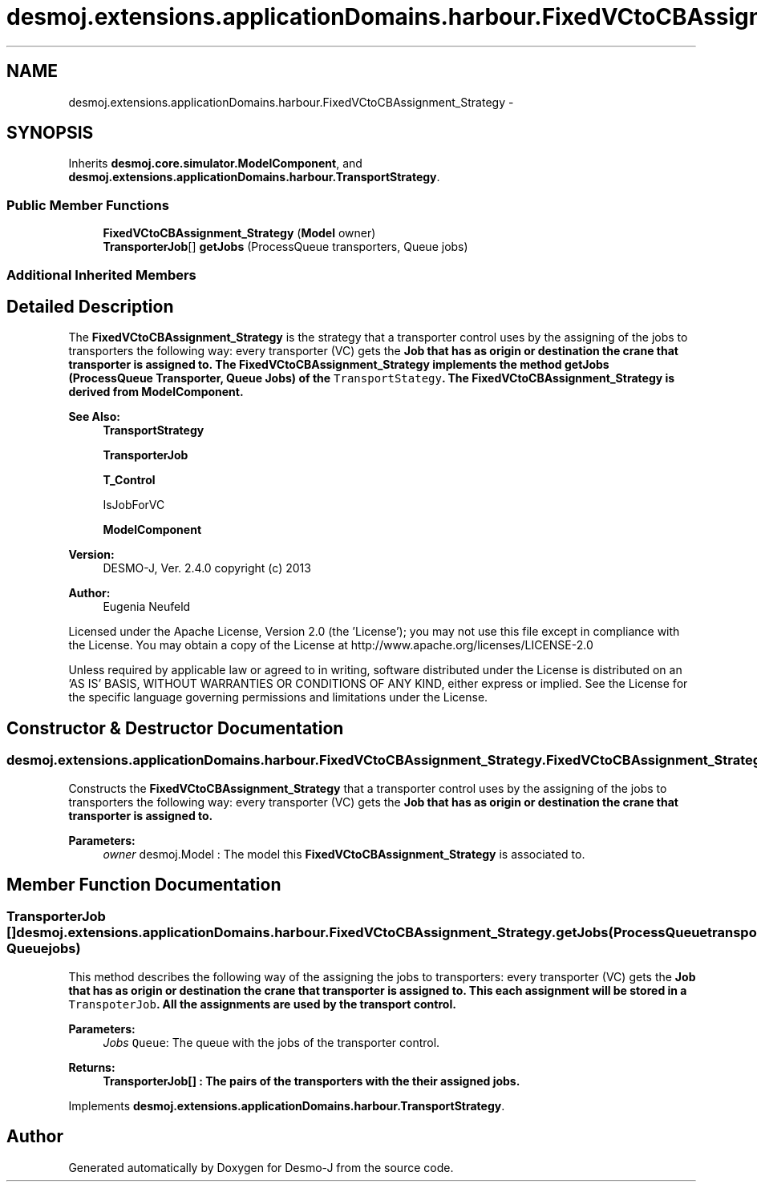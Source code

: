 .TH "desmoj.extensions.applicationDomains.harbour.FixedVCtoCBAssignment_Strategy" 3 "Wed Dec 4 2013" "Version 1.0" "Desmo-J" \" -*- nroff -*-
.ad l
.nh
.SH NAME
desmoj.extensions.applicationDomains.harbour.FixedVCtoCBAssignment_Strategy \- 
.SH SYNOPSIS
.br
.PP
.PP
Inherits \fBdesmoj\&.core\&.simulator\&.ModelComponent\fP, and \fBdesmoj\&.extensions\&.applicationDomains\&.harbour\&.TransportStrategy\fP\&.
.SS "Public Member Functions"

.in +1c
.ti -1c
.RI "\fBFixedVCtoCBAssignment_Strategy\fP (\fBModel\fP owner)"
.br
.ti -1c
.RI "\fBTransporterJob\fP[] \fBgetJobs\fP (ProcessQueue transporters, Queue jobs)"
.br
.in -1c
.SS "Additional Inherited Members"
.SH "Detailed Description"
.PP 
The \fBFixedVCtoCBAssignment_Strategy\fP is the strategy that a transporter control uses by the assigning of the jobs to transporters the following way: every transporter (VC) gets the \fC\fBJob\fP\fP that has as origin or destination the crane that transporter is assigned to\&. The \fBFixedVCtoCBAssignment_Strategy\fP implements the method getJobs (ProcessQueue Transporter, Queue Jobs) of the \fCTransportStategy\fP\&. The \fBFixedVCtoCBAssignment_Strategy\fP is derived from ModelComponent\&.
.PP
\fBSee Also:\fP
.RS 4
\fBTransportStrategy\fP 
.PP
\fBTransporterJob\fP 
.PP
\fBT_Control\fP 
.PP
IsJobForVC 
.PP
\fBModelComponent\fP
.RE
.PP
\fBVersion:\fP
.RS 4
DESMO-J, Ver\&. 2\&.4\&.0 copyright (c) 2013 
.RE
.PP
\fBAuthor:\fP
.RS 4
Eugenia Neufeld
.RE
.PP
Licensed under the Apache License, Version 2\&.0 (the 'License'); you may not use this file except in compliance with the License\&. You may obtain a copy of the License at http://www.apache.org/licenses/LICENSE-2.0
.PP
Unless required by applicable law or agreed to in writing, software distributed under the License is distributed on an 'AS IS' BASIS, WITHOUT WARRANTIES OR CONDITIONS OF ANY KIND, either express or implied\&. See the License for the specific language governing permissions and limitations under the License\&. 
.SH "Constructor & Destructor Documentation"
.PP 
.SS "desmoj\&.extensions\&.applicationDomains\&.harbour\&.FixedVCtoCBAssignment_Strategy\&.FixedVCtoCBAssignment_Strategy (\fBModel\fPowner)"
Constructs the \fBFixedVCtoCBAssignment_Strategy\fP that a transporter control uses by the assigning of the jobs to transporters the following way: every transporter (VC) gets the \fC\fBJob\fP\fP that has as origin or destination the crane that transporter is assigned to\&.
.PP
\fBParameters:\fP
.RS 4
\fIowner\fP desmoj\&.Model : The model this \fBFixedVCtoCBAssignment_Strategy\fP is associated to\&. 
.RE
.PP

.SH "Member Function Documentation"
.PP 
.SS "\fBTransporterJob\fP [] desmoj\&.extensions\&.applicationDomains\&.harbour\&.FixedVCtoCBAssignment_Strategy\&.getJobs (ProcessQueuetransporters, Queuejobs)"
This method describes the following way of the assigning the jobs to transporters: every transporter (VC) gets the \fC\fBJob\fP\fP that has as origin or destination the crane that transporter is assigned to\&. This each assignment will be stored in a \fCTranspoterJob\fP\&. All the assignments are used by the transport control\&.
.PP
\fBParameters:\fP
.RS 4
\fIJobs\fP \fCQueue\fP: The queue with the jobs of the transporter control\&. 
.RE
.PP
\fBReturns:\fP
.RS 4
\fC\fBTransporterJob\fP\fP[] : The pairs of the transporters with the their assigned jobs\&. 
.RE
.PP

.PP
Implements \fBdesmoj\&.extensions\&.applicationDomains\&.harbour\&.TransportStrategy\fP\&.

.SH "Author"
.PP 
Generated automatically by Doxygen for Desmo-J from the source code\&.
